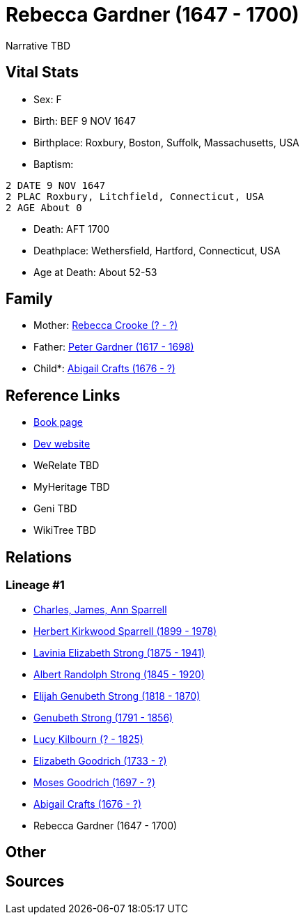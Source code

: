 = Rebecca Gardner (1647 - 1700)

Narrative TBD


== Vital Stats


* Sex: F
* Birth: BEF 9 NOV 1647
* Birthplace: Roxbury, Boston, Suffolk, Massachusetts, USA
* Baptism: 
----
2 DATE 9 NOV 1647
2 PLAC Roxbury, Litchfield, Connecticut, USA
2 AGE About 0
----

* Death: AFT 1700
* Deathplace: Wethersfield, Hartford, Connecticut, USA
* Age at Death: About 52-53


== Family
* Mother: https://github.com/sparrell/cfs_ancestors/blob/main/Vol_02_Ships/V2_C5_Ancestors/gen11/gen11.PMPPPMMPMMM.Rebecca_Crooke[Rebecca Crooke (? - ?)]


* Father: https://github.com/sparrell/cfs_ancestors/blob/main/Vol_02_Ships/V2_C5_Ancestors/gen11/gen11.PMPPPMMPMMP.Peter_Gardner[Peter Gardner (1617 - 1698)]

* Child*: https://github.com/sparrell/cfs_ancestors/blob/main/Vol_02_Ships/V2_C5_Ancestors/gen9/gen9.PMPPPMMPM.Abigail_Crafts[Abigail Crafts (1676 - ?)]



== Reference Links
* https://github.com/sparrell/cfs_ancestors/blob/main/Vol_02_Ships/V2_C5_Ancestors/gen10/gen10.PMPPPMMPMM.Rebecca_Gardner[Book page]
* https://cfsjksas.gigalixirapp.com/person?p=p0808[Dev website]
* WeRelate TBD
* MyHeritage TBD
* Geni TBD
* WikiTree TBD

== Relations
=== Lineage #1
* https://github.com/spoarrell/cfs_ancestors/tree/main/Vol_02_Ships/V2_C1_Principals/0_intro_principals.adoc[Charles, James, Ann Sparrell]
* https://github.com/sparrell/cfs_ancestors/blob/main/Vol_02_Ships/V2_C5_Ancestors/gen1/gen1.P.Herbert_Kirkwood_Sparrell[Herbert Kirkwood Sparrell (1899 - 1978)]

* https://github.com/sparrell/cfs_ancestors/blob/main/Vol_02_Ships/V2_C5_Ancestors/gen2/gen2.PM.Lavinia_Elizabeth_Strong[Lavinia Elizabeth Strong (1875 - 1941)]

* https://github.com/sparrell/cfs_ancestors/blob/main/Vol_02_Ships/V2_C5_Ancestors/gen3/gen3.PMP.Albert_Randolph_Strong[Albert Randolph Strong (1845 - 1920)]

* https://github.com/sparrell/cfs_ancestors/blob/main/Vol_02_Ships/V2_C5_Ancestors/gen4/gen4.PMPP.Elijah_Genubeth_Strong[Elijah Genubeth Strong (1818 - 1870)]

* https://github.com/sparrell/cfs_ancestors/blob/main/Vol_02_Ships/V2_C5_Ancestors/gen5/gen5.PMPPP.Genubeth_Strong[Genubeth Strong (1791 - 1856)]

* https://github.com/sparrell/cfs_ancestors/blob/main/Vol_02_Ships/V2_C5_Ancestors/gen6/gen6.PMPPPM.Lucy_Kilbourn[Lucy Kilbourn (? - 1825)]

* https://github.com/sparrell/cfs_ancestors/blob/main/Vol_02_Ships/V2_C5_Ancestors/gen7/gen7.PMPPPMM.Elizabeth_Goodrich[Elizabeth Goodrich (1733 - ?)]

* https://github.com/sparrell/cfs_ancestors/blob/main/Vol_02_Ships/V2_C5_Ancestors/gen8/gen8.PMPPPMMP.Moses_Goodrich[Moses Goodrich (1697 - ?)]

* https://github.com/sparrell/cfs_ancestors/blob/main/Vol_02_Ships/V2_C5_Ancestors/gen9/gen9.PMPPPMMPM.Abigail_Crafts[Abigail Crafts (1676 - ?)]

* Rebecca Gardner (1647 - 1700)


== Other

== Sources
